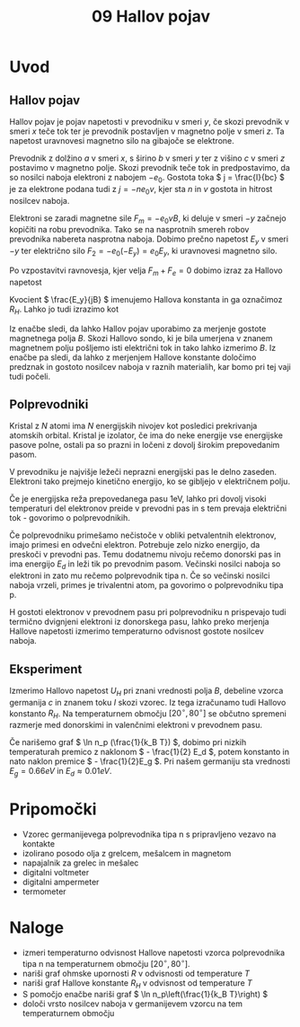 #+title: 09 Hallov pojav
#+startup: entitiespretty nil

* Uvod
** Hallov pojav

Hallov pojav je pojav napetosti v prevodniku v smeri \(  y \), če skozi prevodnik v smeri \(  x \) teče tok ter je prevodnik postavljen v magnetno polje v smeri \(  z \). Ta napetost uravnovesi magnetno silo na gibajoče se elektrone.

Prevodnik z dolžino \(  a \) v smeri \(  x \), s širino \(  b \) v smeri \(  y \) ter z višino \(  c \) v smeri \(  z \) postavimo v magnetno polje. Skozi prevodnik teče tok in predpostavimo, da so nosilci naboja elektroni z nabojem \(  -e_0 \). Gostota toka \(  j = \frac{I}{bc} \) je za elektrone podana tudi z \(  j = - ne_0v \), kjer sta \(  n \) in \(  v \) gostota in hitrost nosilcev naboja.

Elektroni se zaradi magnetne sile \(  F_m = - e_0v B \), ki deluje v smeri \(  -y \) začnejo kopičiti na robu prevodnika. Tako se na nasprotnih smereh robov prevodnika nabereta nasprotna naboja. Dobimo prečno napetost \(  E_y \) v smeri \(  -y \) ter električno silo \(  F_2 = -e_0 (-E_y) = e_0E_y \), ki uravnovesi magnetno silo.

Po vzpostavitvi ravnovesja, kjer velja \(  F_m + F_e = 0 \) dobimo izraz za Hallovo napetost

\begin{equation}
\label{eq:1}
U_H = E_y b = - \frac{jBb}{ne_0} = - \frac{I B}{ne_0 c}
\end{equation}

Kvocient \(  \frac{E_y}{jB} \) imenujemo Hallova konstanta in ga označimoz \(  R_H \). Lahko jo tudi izrazimo kot

\begin{equation}
\label{eq:2}
R_H = - \frac{1}{ne_0} = \frac{U_H c}{IB}
\end{equation}

Iz enačbe \ref{eq:1} sledi, da lahko Hallov pojav uporabimo za merjenje gostote magnetnega polja \(  B \). Skozi Hallovo sondo, ki je bila umerjena v znanem magnetnem polju pošljemo isti električni tok in tako lahko izmerimo \(  B \). Iz enačbe \ref{eq:2} pa sledi, da lahko z merjenjem Hallove konstante določimo predznak in gostoto nosilcev naboja v raznih materialih, kar bomo pri tej vaji tudi počeli.
** Polprevodniki
Kristal z \(  N \) atomi ima \(  N \) energijskih nivojev kot posledici prekrivanja atomskih orbital. Kristal je izolator, če ima do neke energije vse energijske pasove polne, ostali pa so prazni in ločeni z dovolj širokim prepovedanim pasom.

V prevodniku je najvišje ležeči neprazni energijski pas le delno zaseden. Elektroni tako prejmejo kinetično energijo, ko se gibljejo v električnem polju. 

Če je energijska reža prepovedanega pasu \(  1 \mathrm{eV} \), lahko pri dovolj visoki temperaturi del elektronov preide v prevodni pas in s tem prevaja električni tok - govorimo o polprevodnikih.

Če polprevodniku primešamo nečistoče v obliki petvalentnih elektronov, imajo primesi en odvečni elektron. Potrebuje zelo nizko energijo, da preskoči v prevodni pas. Temu dodatnemu nivoju rečemo donorski pas in ima energijo \(  E_d \) in leži tik po prevodnim pasom. Večinski nosilci naboja so elektroni in zato mu rečemo polprevodnik tipa n. Če so večinski nosilci naboja vrzeli, primes je trivalentni atom, pa govorimo o polprevodniku tipa p.  

H gostoti elektronov v prevodnem pasu pri polprevodniku n prispevajo tudi termično dvignjeni elektroni iz donorskega pasu, lahko preko merjenja Hallove napetosti izmerimo temperaturno odvisnost gostote nosilcev naboja.
** Eksperiment
Izmerimo Hallovo napetost \(  U_H \) pri znani vrednosti polja \(  B \), debeline vzorca germanija \(  c \) in znanem toku \(  I \) skozi vzorec. Iz tega izračunamo tudi Hallovo konstanto \(  R_H \). Na temperaturnem območju \(  [20 ^{\circ}, 80^{\circ}] \) se občutno spremeni razmerje med donorskimi in valenčnimi elektroni v prevodnem pasu.

Če narišemo graf \(  \ln n_p (\frac{1}{k_B T}) \), dobimo pri nizkih temperaturah premico z naklonom \(  - \frac{1}{2} E_d \), potem konstanto in nato naklon premice \(  - \frac{1}{2}E_g \). Pri našem germaniju sta vrednosti \(  E_g = 0.66eV \) in \(  E_d \approx 0.01 eV \).
* Pripomočki
- Vzorec germanijevega polprevodnika tipa n s pripravljeno vezavo na kontakte
- izolirano posodo olja z grelcem, mešalcem in magnetom 
- napajalnik za grelec in mešalec
- digitalni voltmeter
- digitalni ampermeter
- termometer
* Naloge
- izmeri temperaturno odvisnost Hallove napetosti vzorca polprevodnika tipa n na temperaturnem območju \(  [20^{\circ}, 80^{\circ}] \). 
- nariši graf ohmske upornosti \(  R \) v odvisnosti od temperature \(  T \) 
- nariši graf Hallove konstante \(  R_H \) v odvisnost od temperature \(  T \)
- S pomočjo enačbe \ref{eq:2} nariši graf \(  \ln n_p\left(\frac{1}{k_B T}\right) \)
- določi vrsto nosilcev naboja v germanijevem vzorcu na tem temperaturnem območju
